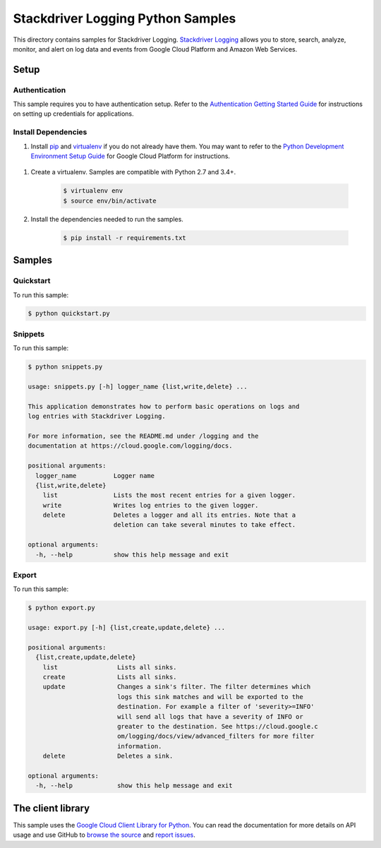 .. This file is automatically generated. Do not edit this file directly.

Stackdriver Logging Python Samples
===============================================================================

.. image:: https://gstatic.com/cloudssh/images/open-btn.png
   :target: https://console.cloud.google.com/cloudshell/open?git_repo=https://github.com/GoogleCloudPlatform/python-docs-samples&page=editor&open_in_editor=logging/cloud-client/README.rst


This directory contains samples for Stackdriver Logging. `Stackdriver Logging`_ allows you to store, search, analyze, monitor, and alert on log data and events from Google Cloud Platform and Amazon Web Services.




.. _Stackdriver Logging: https://cloud.google.com/logging/docs

Setup
-------------------------------------------------------------------------------


Authentication
++++++++++++++

This sample requires you to have authentication setup. Refer to the
`Authentication Getting Started Guide`_ for instructions on setting up
credentials for applications.

.. _Authentication Getting Started Guide:
    https://cloud.google.com/docs/authentication/getting-started

Install Dependencies
++++++++++++++++++++

#. Install `pip`_ and `virtualenv`_ if you do not already have them. You may want to refer to the `Python Development Environment Setup Guide`_ for Google Cloud Platform for instructions.

 .. _Python Development Environment Setup Guide:
     https://cloud.google.com/python/setup

#. Create a virtualenv. Samples are compatible with Python 2.7 and 3.4+.

    .. code-block:: bash

        $ virtualenv env
        $ source env/bin/activate

#. Install the dependencies needed to run the samples.

    .. code-block:: bash

        $ pip install -r requirements.txt

.. _pip: https://pip.pypa.io/
.. _virtualenv: https://virtualenv.pypa.io/

Samples
-------------------------------------------------------------------------------

Quickstart
+++++++++++++++++++++++++++++++++++++++++++++++++++++++++++++++++++++++++++++++

.. image:: https://gstatic.com/cloudssh/images/open-btn.png
   :target: https://console.cloud.google.com/cloudshell/open?git_repo=https://github.com/GoogleCloudPlatform/python-docs-samples&page=editor&open_in_editor=logging/cloud-client/quickstart.py,logging/cloud-client/README.rst




To run this sample:

.. code-block:: bash

    $ python quickstart.py


Snippets
+++++++++++++++++++++++++++++++++++++++++++++++++++++++++++++++++++++++++++++++

.. image:: https://gstatic.com/cloudssh/images/open-btn.png
   :target: https://console.cloud.google.com/cloudshell/open?git_repo=https://github.com/GoogleCloudPlatform/python-docs-samples&page=editor&open_in_editor=logging/cloud-client/snippets.py,logging/cloud-client/README.rst




To run this sample:

.. code-block:: bash

    $ python snippets.py

    usage: snippets.py [-h] logger_name {list,write,delete} ...

    This application demonstrates how to perform basic operations on logs and
    log entries with Stackdriver Logging.

    For more information, see the README.md under /logging and the
    documentation at https://cloud.google.com/logging/docs.

    positional arguments:
      logger_name          Logger name
      {list,write,delete}
        list               Lists the most recent entries for a given logger.
        write              Writes log entries to the given logger.
        delete             Deletes a logger and all its entries. Note that a
                           deletion can take several minutes to take effect.

    optional arguments:
      -h, --help           show this help message and exit



Export
+++++++++++++++++++++++++++++++++++++++++++++++++++++++++++++++++++++++++++++++

.. image:: https://gstatic.com/cloudssh/images/open-btn.png
   :target: https://console.cloud.google.com/cloudshell/open?git_repo=https://github.com/GoogleCloudPlatform/python-docs-samples&page=editor&open_in_editor=logging/cloud-client/export.py,logging/cloud-client/README.rst




To run this sample:

.. code-block:: bash

    $ python export.py

    usage: export.py [-h] {list,create,update,delete} ...

    positional arguments:
      {list,create,update,delete}
        list                Lists all sinks.
        create              Lists all sinks.
        update              Changes a sink's filter. The filter determines which
                            logs this sink matches and will be exported to the
                            destination. For example a filter of 'severity>=INFO'
                            will send all logs that have a severity of INFO or
                            greater to the destination. See https://cloud.google.c
                            om/logging/docs/view/advanced_filters for more filter
                            information.
        delete              Deletes a sink.

    optional arguments:
      -h, --help            show this help message and exit





The client library
-------------------------------------------------------------------------------

This sample uses the `Google Cloud Client Library for Python`_.
You can read the documentation for more details on API usage and use GitHub
to `browse the source`_ and  `report issues`_.

.. _Google Cloud Client Library for Python:
    https://googlecloudplatform.github.io/google-cloud-python/
.. _browse the source:
    https://github.com/GoogleCloudPlatform/google-cloud-python
.. _report issues:
    https://github.com/GoogleCloudPlatform/google-cloud-python/issues


.. _Google Cloud SDK: https://cloud.google.com/sdk/